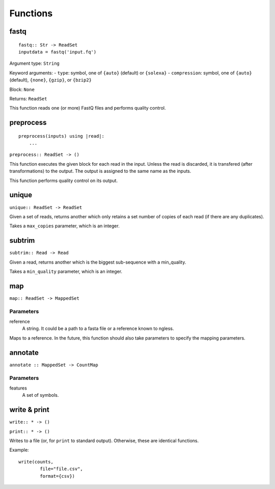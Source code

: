 =========
Functions
=========

fastq
-----

::

    fastq:: Str -> ReadSet
    inputdata = fastq('input.fq')

Argument type: ``String``

Keyword arguments:
- ``type``: symbol, one of ``{auto}`` (default) or ``{solexa}``
- ``compression``: symbol, one of ``{auto}`` (default), ``{none}``, ``{gzip}``,
or ``{bzip2}``

Block: ``None``

Returns: ``ReadSet``

This function reads one (or more) FastQ files and performs quality control.


preprocess
----------

::

    preprocess(inputs) using |read|:
        ...

``preprocess:: ReadSet -> ()``

This function executes the given block for each read in the input. Unless the
read is discarded, it is transfered (after transformations) to the output. The
output is assigned to the same name as the inputs.

This function performs quality control on its output.

unique
------

``unique:: ReadSet -> ReadSet``

Given a set of reads, returns another which only retains a set number of copies
of each read (if there are any duplicates).

Takes a ``max_copies`` parameter, which is an integer.

subtrim
------

``subtrim:: Read -> Read``

Given a read, returns another which is the biggest sub-sequence with a min_quality.

Takes a ``min_quality`` parameter, which is an integer.

map
---

``map:: ReadSet -> MappedSet``

Parameters
~~~~~~~~~~

reference
    A string. It could be a path to a fasta file or a reference known to
    ngless.

Maps to a reference. In the future, this function should also take parameters
to specify the mapping parameters.

annotate
--------

``annotate :: MappedSet -> CountMap``

Parameters
~~~~~~~~~~

features
    A set of symbols.

write & print
-------------

``write:: * -> ()``

``print:: * -> ()``

Writes to a file (or, for ``print`` to standard output). Otherwise, these are
identical functions.

Example::

    write(counts,
            file="file.csv",
            format={csv})

